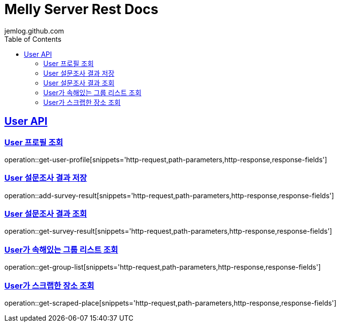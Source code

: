 = Melly Server Rest Docs
jemlog.github.com
:doctype: book
:icons: font
:source-highlighter: highlightjs // 문서에 표기되는 코드들의 하이라이팅을 highlightjs를 사용
:toc: left // toc (Table Of Contents)를 문서의 좌측에 두기
:toclevels: 2
:sectlinks:

[[User-API]]
== User API

[[User-프로필-조회]]
=== User 프로필 조회
operation::get-user-profile[snippets='http-request,path-parameters,http-response,response-fields']

[[User-설문조사-결과-저장]]
=== User 설문조사 결과 저장
operation::add-survey-result[snippets='http-request,path-parameters,http-response,response-fields']

[[User-설문조사-결과-조회]]
=== User 설문조사 결과 조회
operation::get-survey-result[snippets='http-request,path-parameters,http-response,response-fields']

[[User-그룹리스트-조회]]
=== User가 속해있는 그룹 리스트 조회
operation::get-group-list[snippets='http-request,path-parameters,http-response,response-fields']


[[User가-스크랩한-장소-조회]]
=== User가 스크랩한 장소 조회
operation::get-scraped-place[snippets='http-request,path-parameters,http-response,response-fields']

